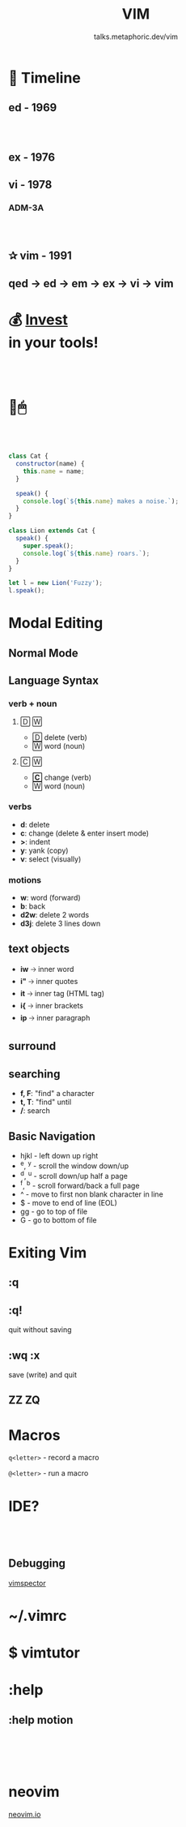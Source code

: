 #+TITLE: VIM
#+SUBTITLE: talks.metaphoric.dev/vim
#+EMAIL: b-coimbra@hotmail.com
#+OPTIONS: toc:nil timestamp:nil num:nil \n:t
#+html_head_extra: <link href="https://fonts.googleapis.com/icon?family=Material+Icons" rel="stylesheet">
#+html_head_extra: <link href="https://fonts.googleapis.com/icon?family=Material+Icons+Outlined" rel="stylesheet">
#+EXPORT_FILE_NAME: docs/vim/index.html
#+REVEAL_ROOT: https://cdn.jsdelivr.net/npm/reveal.js
#+REVEAL_TITLE_SLIDE_BACKGROUND: ./images/background.png
#+REVEAL_TITLE_SLIDE_BACKGROUND_OPACITY: 0.3
#+REVEAL_THEME: night
#+REVEAL_TRANS: linear

# @@html:<i class="material-icons-outlined">calendar_today</i>@@

* 📅 Timeline
  :PROPERTIES:
  :reveal_background: #195756
  :END:

** ed - 1969
   :PROPERTIES:
   :reveal_background: #0d3d3c
   :END:

*** ⠀

    #+ATTR_HTML: :width 70% :align center
    [[./images/pdp-11.jpg]]

** ex - 1976
   :PROPERTIES:
   :reveal_background: #0d3d3c
   :END:

** vi - 1978
   :PROPERTIES:
   :reveal_background: #083030
   :END:

*** ADM-3A
    :PROPERTIES:
    :reveal_background: ./images/adm-3a.jpg
    :reveal_background_size: 1800px
    :reveal_background_trans: slide
    :END:

*** ⠀
    :PROPERTIES:
    :reveal_background: ./images/adm-3a-keyboard.jpg
    :reveal_background_size: 1500px
    :reveal_background_trans: slide
    :END:

** ✰ vim - 1991
   :PROPERTIES:
   :reveal_background: #042424
   :END:

** qed → ed → em → ex → vi → vim
   :PROPERTIES:
   :reveal_background: #021c1c
   :END:

* 💰 _Invest_ @@latex:\\@@ @@html:<br>@@ in your tools!
  :PROPERTIES:
  :reveal_background: #1a1e29
  :END:
** ⠀
    :PROPERTIES:
    :reveal_background: ./images/learning-curve.jpg
    :reveal_background_size: 800px
    :reveal_background_trans: slide
    :END:

* 🚫🖱
** ⠀
   #+begin_src js
     class Cat {
       constructor(name) {
         this.name = name;
       }

       speak() {
         console.log(`${this.name} makes a noise.`);
       }
     }

     class Lion extends Cat {
       speak() {
         super.speak();
         console.log(`${this.name} roars.`);
       }
     }

     let l = new Lion('Fuzzy');
     l.speak();
   #+end_src

* Modal Editing
  :PROPERTIES:
  :reveal_background: #32386E
  :END:

** Normal Mode
   :PROPERTIES:
   :reveal_background: #454D6B
   :END:

** Language Syntax
*** verb + noun
**** 🄳 🅆

     #+ATTR_REVEAL: :frag (appear)
    - 🄳 delete (verb)
    - 🅆 word (noun)

**** 🄲 🅆

     #+ATTR_REVEAL: :frag (appear)
    - *🄲* change (verb)
    - 🅆 word (noun)

*** verbs

  #+ATTR_REVEAL: :frag (appear)
  - *d*: delete
  - *c*: change (delete & enter insert mode)
  - *>*: indent
  - *y*: yank (copy)
  - *v*: select (visually)

*** motions

  #+ATTR_REVEAL: :frag (appear)
  - *w*: word (forward)
  - *b*: back
  - *d2w*: delete 2 words
  - *d3j*: delete 3 lines down

** text objects

   #+ATTR_REVEAL: :frag (appear)
   - *iw* 🡢 inner word
   - *i"* 🡢 inner quotes
   - *it* 🡢 inner tag (HTML tag)
   - *i{* 🡢 inner brackets
   - *ip* 🡢 inner paragraph

** surround
** searching

   - *f, F*: "find" a character
   - *t, T*: "find" until
   - */*: search

** Basic Navigation

   #+ATTR_REVEAL: :frag (appear)
    - hjkl - left down up right
    - ^e, ^y - scroll the window down/up
    - ^d, ^u - scroll down/up half a page
    - ^f, ^b - scroll forward/back a full page
    - ^ - move to first non blank character in line
    - $ - move to end of line (EOL)
    - gg - go to top of file
    - G - go to bottom of file

* Exiting Vim

  #+ATTR_HTML: :width 45% :align center
  [[./images/trying-vim.webp]]

** :q
** :q!

   #+ATTR_REVEAL: :frag (appear)
   quit without saving

** :wq :x

   #+ATTR_REVEAL: :frag (appear)
   save (write) and quit

** ZZ ZQ
* Macros
  :PROPERTIES:
  :reveal_background: #A767F5
  :END:

  =q<letter>= - record a macro

  =@<letter>= - run a macro
* IDE?
  :PROPERTIES:
  :reveal_background: #8a9c14
  :END:

** ⠀
  :PROPERTIES:
  :reveal_background: ./images/vim-setup-1.png
  :reveal_background_size: 1500px
  :reveal_background_trans: slide
  :END:
** Debugging

   [[https://github.com/puremourning/vimspector][vimspector]]

* ~/.vimrc
  :PROPERTIES:
  :reveal_background: #1d1240
  :END:

* $ vimtutor
* :help
** :help motion
* ⠀
  :PROPERTIES:
  :reveal_background: ./images/vim-adventures.png
  :reveal_background_size: 1500px
  :reveal_background_trans: slide
  :END:
* neovim

  [[https://neovim.io/][neovim.io]]
